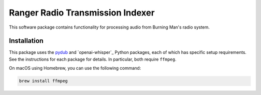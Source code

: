 Ranger Radio Transmission Indexer
=================================

.. image:: https://github.com/burningmantech/ranger-transmissions/workflows/CI%2fCD/badge.svg
    :target: https://github.com/burningmantech/ranger-transmissions/actions
    :alt: Build Status
.. image:: https://codecov.io/github/burningmantech/ranger-transmissions/coverage.svg?branch=master
    :target: https://codecov.io/github/burningmantech/ranger-transmissions?branch=master
    :alt: Code Coverage

This software package contains functionality for processing audio from Burning Man's radio system.

Installation
------------

This package uses the `pydub`_ and `openai-whisper`_ Python packages, each of which has specific setup requirements.
See the instructions for each package for details.
In particular, both require ``ffmpeg``.

On macOS using Homebrew, you can use the following command:

.. code-block:: console

   brew install ffmpeg


.. _pydub: https://github.com/jiaaro/pydub/
.. _whisper: https://github.com/openai/whisper
